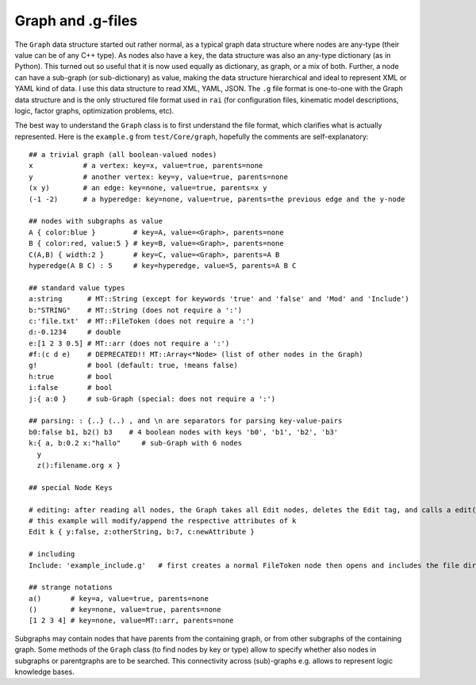.. _refGraph:

==================
Graph and .g-files
==================

The ``Graph`` data structure started out rather normal, as a typical
graph data structure where nodes are any-type (their value can be of
any C++ type). As nodes also have a ``key``, the data structure was
also an any-type dictionary (as in Python). This turned out so useful
that it is now used equally as dictionary, as graph, or a mix of
both. Further, a node can have a sub-graph (or sub-dictionary) as
value, making the data structure hierarchical and ideal to represent
XML or YAML kind of data. I use this data structure to read XML, YAML,
JSON. The ``.g`` file format is one-to-one with the Graph data
structure and is the only structured file format used in ``rai`` (for
configuration files, kinematic model descriptions, logic, factor
graphs, optimization problems, etc).

The best way to understand the ``Graph`` class is to first understand
the file format, which clarifies what is actually represented. Here is
the ``example.g`` from ``test/Core/graph``, hopefully the comments are
self-explanatory::

  ## a trivial graph (all boolean-valued nodes)
  x            # a vertex: key=x, value=true, parents=none
  y            # another vertex: key=y, value=true, parents=none
  (x y)        # an edge: key=none, value=true, parents=x y
  (-1 -2)      # a hyperedge: key=none, value=true, parents=the previous edge and the y-node
  
  ## nodes with subgraphs as value
  A { color:blue }         # key=A, value=<Graph>, parents=none
  B { color:red, value:5 } # key=B, value=<Graph>, parents=none
  C(A,B) { width:2 }       # key=C, value=<Graph>, parents=A B
  hyperedge(A B C) : 5     # key=hyperedge, value=5, parents=A B C
  
  ## standard value types
  a:string      # MT::String (except for keywords 'true' and 'false' and 'Mod' and 'Include')
  b:"STRING"    # MT::String (does not require a ':')
  c:'file.txt'  # MT::FileToken (does not require a ':')
  d:-0.1234     # double
  e:[1 2 3 0.5] # MT::arr (does not require a ':')
  #f:(c d e)    # DEPRECATED!! MT::Array<*Node> (list of other nodes in the Graph)
  g!            # bool (default: true, !means false)
  h:true        # bool
  i:false       # bool
  j:{ a:0 }     # sub-Graph (special: does not require a ':')
  
  ## parsing: : {..} (..) , and \n are separators for parsing key-value-pairs
  b0:false b1, b2() b3    # 4 boolean nodes with keys 'b0', 'b1', 'b2', 'b3'
  k:{ a, b:0.2 x:"hallo"     # sub-Graph with 6 nodes
    y
    z():filename.org x }
  
  ## special Node Keys
  
  # editing: after reading all nodes, the Graph takes all Edit nodes, deletes the Edit tag, and calls a edit()
  # this example will modify/append the respective attributes of k
  Edit k { y:false, z:otherString, b:7, c:newAttribute }
  
  # including
  Include: 'example_include.g'   # first creates a normal FileToken node then opens and includes the file directly
  
  ## strange notations
  a()       # key=a, value=true, parents=none
  ()        # key=none, value=true, parents=none
  [1 2 3 4] # key=none, value=MT::arr, parents=none

Subgraphs may contain nodes that have parents from the containing
graph, or from other subgraphs of the containing graph. Some methods
of the ``Graph`` class (to find nodes by key or type) allow to specify
whether also nodes in subgraphs or parentgraphs are to be
searched. This connectivity across (sub)-graphs e.g. allows to
represent logic knowledge bases.
